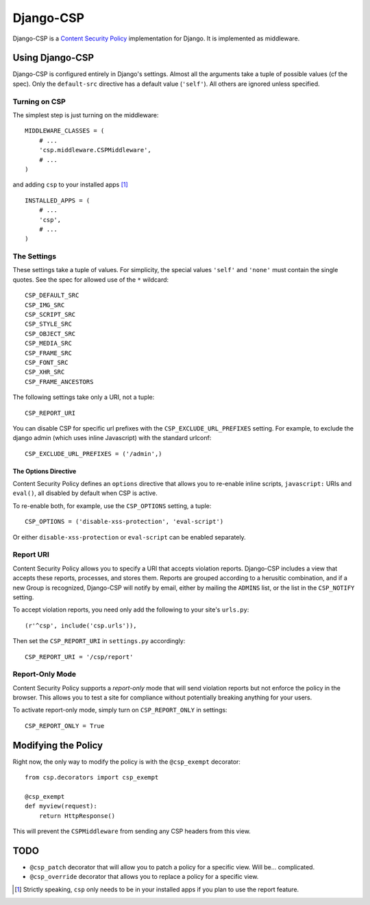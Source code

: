 ==========
Django-CSP
==========

Django-CSP is a `Content Security Policy
<http://www.w3.org/Security/wiki/Content_Security_Policy>`_ implementation
for Django. It is implemented as middleware.


Using Django-CSP
================

Django-CSP is configured entirely in Django's settings. Almost all the
arguments take a tuple of possible values (cf the spec). Only the
``default-src`` directive has a default value (``'self'``). All others are
ignored unless specified.


Turning on CSP
--------------

The simplest step is just turning on the middleware::

    MIDDLEWARE_CLASSES = (
        # ...
        'csp.middleware.CSPMiddleware',
        # ...
    )

and adding ``csp`` to your installed apps [#]_ ::

    INSTALLED_APPS = (
        # ...
        'csp',
        # ...
    )


The Settings
------------

These settings take a tuple of values. For simplicity, the special values
``'self'`` and ``'none'`` must contain the single quotes. See the spec for
allowed use of the ``*`` wildcard::

    CSP_DEFAULT_SRC
    CSP_IMG_SRC
    CSP_SCRIPT_SRC
    CSP_STYLE_SRC
    CSP_OBJECT_SRC
    CSP_MEDIA_SRC
    CSP_FRAME_SRC
    CSP_FONT_SRC
    CSP_XHR_SRC
    CSP_FRAME_ANCESTORS

The following settings take only a URI, not a tuple::

    CSP_REPORT_URI

You can disable CSP for specific url prefixes with the
``CSP_EXCLUDE_URL_PREFIXES`` setting. For example, to exclude the django admin
(which uses inline Javascript) with the standard urlconf::

    CSP_EXCLUDE_URL_PREFIXES = ('/admin',)


The Options Directive
^^^^^^^^^^^^^^^^^^^^^

Content Security Policy defines an ``options`` directive that allows you to
re-enable inline scripts, ``javascript:`` URIs and ``eval()``, all disabled
by default when CSP is active.

To re-enable both, for example, use the ``CSP_OPTIONS`` setting, a tuple::

    CSP_OPTIONS = ('disable-xss-protection', 'eval-script')

Or either ``disable-xss-protection`` or ``eval-script`` can be enabled separately.


Report URI
----------

Content Security Policy allows you to specify a URI that accepts
violation reports. Django-CSP includes a view that accepts these
reports, processes, and stores them. Reports are grouped according to a
herusitic combination, and if a new Group is recognized, Django-CSP will notify
by email, either by mailing the ``ADMINS`` list, or the list in the
``CSP_NOTIFY`` setting.

To accept violation reports, you need only add the following to your site's
``urls.py``::

    (r'^csp', include('csp.urls')),

Then set the ``CSP_REPORT_URI`` in ``settings.py`` accordingly::

    CSP_REPORT_URI = '/csp/report'


Report-Only Mode
----------------

Content Security Policy supports a *report-only* mode that will send
violation reports but not enforce the policy in the browser. This allows you
to test a site for compliance without potentially breaking anything for your
users.

To activate report-only mode, simply turn on ``CSP_REPORT_ONLY`` in
settings::

    CSP_REPORT_ONLY = True


Modifying the Policy
====================

Right now, the only way to modify the policy is with the ``@csp_exempt``
decorator::

    from csp.decorators import csp_exempt

    @csp_exempt
    def myview(request):
        return HttpResponse()

This will prevent the ``CSPMiddleware`` from sending any CSP headers from this
view.


TODO
====

* ``@csp_patch`` decorator that will allow you to patch a policy for a specific
  view. Will be... complicated.
* ``@csp_override`` decorator that allows you to replace a policy for a
  specific view.

.. [#] Strictly speaking, ``csp`` only needs to be in your installed apps
   if you plan to use the report feature.
